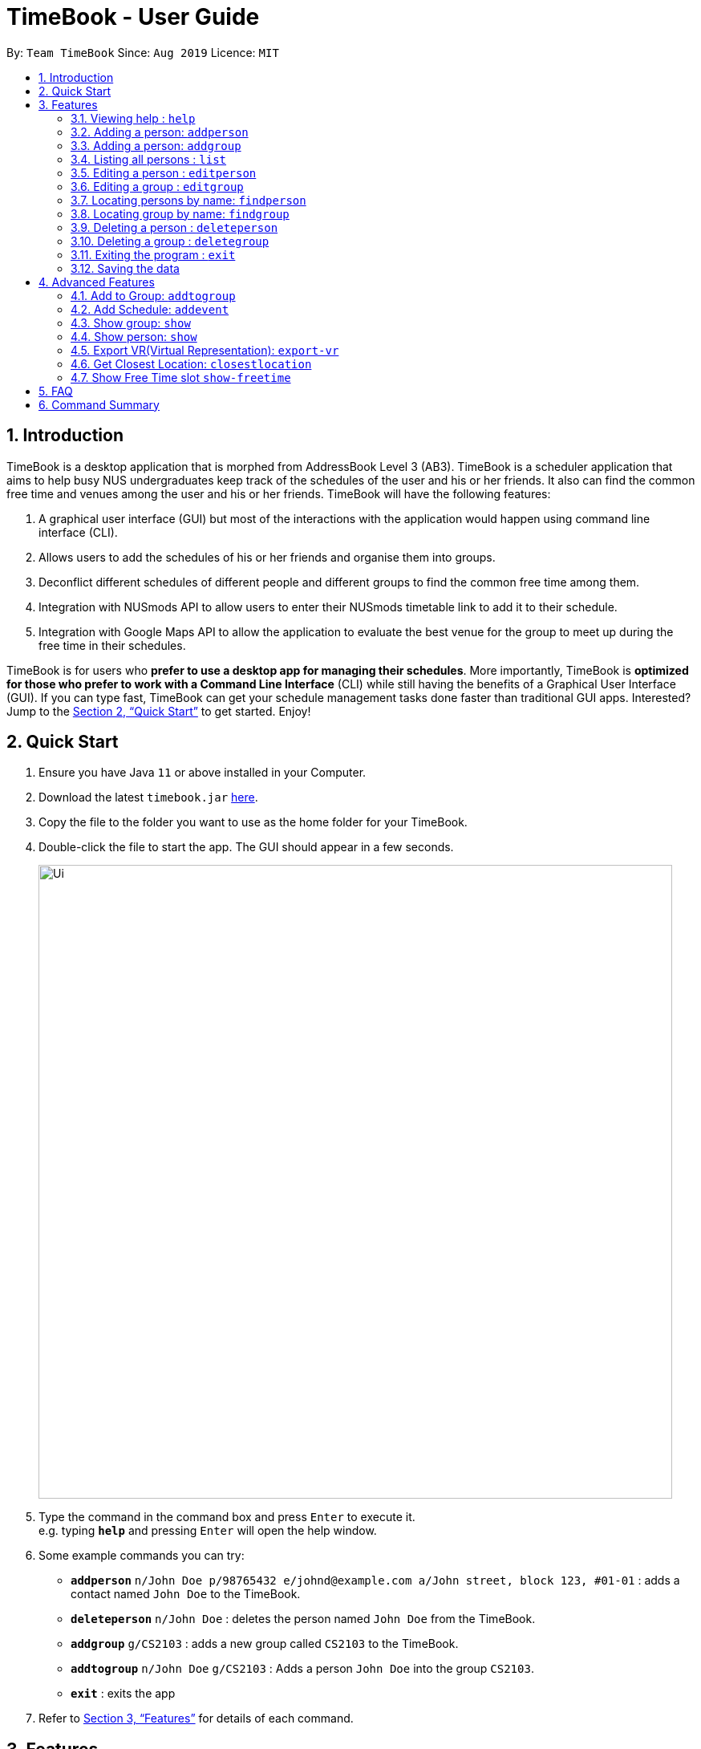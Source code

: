 = TimeBook - User Guide
:site-section: UserGuide
:toc:
:toc-title:
:toc-placement: preamble
:sectnums:
:imagesDir: images
:stylesDir: stylesheets
:xrefstyle: full
:experimental:
ifdef::env-github[]
:tip-caption: :bulb:
:note-caption: :information_source:
endif::[]
:repoURL: https://github.com/AY1920S1-CS2103T-T10-4/main

By: `Team TimeBook`      Since: `Aug 2019`      Licence: `MIT`

== Introduction

TimeBook is a desktop application that is morphed from AddressBook Level 3 (AB3). TimeBook is a scheduler application that aims to help busy NUS undergraduates keep track of the schedules of the user and his or her friends. It also can find the common free time and venues among the user and his or her friends. TimeBook will have the following features:

.  A graphical user interface (GUI) but most of the interactions with the application would happen using command line interface (CLI).
.  Allows users to add the schedules of his or her friends and organise them into groups.
.  Deconflict different schedules of different people and different groups to find the common free time among them.
.  Integration with NUSmods API to allow users to enter their NUSmods timetable link to add it to their schedule.
.  Integration with Google Maps API to allow the application to evaluate the best venue for the group to meet up during the free time in their schedules.

TimeBook is for users who *prefer to use a desktop app for managing their schedules*. More importantly, TimeBook is *optimized for those who prefer to work with a Command Line Interface* (CLI) while still having the benefits of a Graphical User Interface (GUI). If you can type fast, TimeBook can get your schedule management tasks done faster than traditional GUI apps. Interested? Jump to the <<Quick Start>> to get started. Enjoy!

== Quick Start

.  Ensure you have Java `11` or above installed in your Computer.
.  Download the latest `timebook.jar` link:{repoURL}/releases[here].
.  Copy the file to the folder you want to use as the home folder for your TimeBook.
.  Double-click the file to start the app. The GUI should appear in a few seconds.
+
image::Ui.png[width="790"]
+
.  Type the command in the command box and press kbd:[Enter] to execute it. +
e.g. typing *`help`* and pressing kbd:[Enter] will open the help window.
.  Some example commands you can try:

* *`addperson`* `n/John Doe p/98765432 e/johnd@example.com a/John street, block 123, #01-01` : adds a contact named `John Doe` to the TimeBook.
* *`deleteperson`* `n/John Doe` : deletes the person named `John Doe` from the TimeBook.
* *`addgroup`* `g/CS2103` : adds a new group called `CS2103` to the TimeBook.
* *`addtogroup`* `n/John Doe` `g/CS2103` : Adds a person `John Doe` into the group `CS2103`.
* *`exit`* : exits the app

.  Refer to <<Features>> for details of each command.

[[Features]]
== Features

====
*Command Format*

* Words in `UPPER_CASE` are the parameters to be supplied by the user e.g. in `add n/NAME`, `NAME` is a parameter which can be used as `add n/John Doe`.
* Items in square brackets are optional e.g `n/NAME [t/TAG]` can be used as `n/John Doe t/friend` or as `n/John Doe`.
* Items with `…`​ after them can be used multiple times including zero times e.g. `[t/TAG]...` can be used as `{nbsp}` (i.e. 0 times), `t/friend`, `t/friend t/family` etc.
* Parameters can be in any order e.g. if the command specifies `n/NAME p/PHONE_NUMBER`, `p/PHONE_NUMBER n/NAME` is also acceptable.
====

=== Viewing help : `help`

Format: `help`

=== Adding a person: `addperson`

Adds a person to the TimeBook +
Format: `addperson n/NAME [p/PHONE] [em/EMAIL] [a/ADDRESS] [r/REMARK] [tag/TAG]... [c/NUS_MOD_LINK]`

Examples:

* `addperson n/Catherine em/catherineCanCook@imail.com`
* `addperson n/John Doe em/JohnDoe@imail.com c/23F6B742CE`

=== Adding a person: `addgroup`

Adds a group to the TimeBook +
Format: `addgroup g/GROUP_NAME [r/GROUP_REMARK]`

Examples:

* `addgroup g/CS2103 r/Project Group`
* `addgroup g/Friends`

=== Listing all persons : `list`

Shows a list of all persons in the TimeBook. +
Format: `list`

=== Editing a person : `editperson`

Edits an existing person in the TimeBook. +
Format: `editperson ed/PERSON_NAME [n/NAME] [p/PHONE] [em/EMAIL] [a/ADDRESS] [r/REMARK] [tag/TAG]...`

****
* Edits the person specified by `PERSON_NAME`.
* At least one of the optional fields must be provided.
* Existing values will be updated to the input values.
* When editing tags, the existing tags of the person will be removed i.e adding of tags is not cumulative.
* You can remove all the person's tags by typing `tag/` without specifying any tags after it.
****

Examples:

* `editperson ed/John Doe p/91234567 em/johndoe@example.com` +
Edits the phone number and email address of the person with name 'John Doe' to be `91234567` and `johndoe@example.com` respectively.
* `edit ed/Betsy n/Betsy Crower tag/` +
Edits the person 'Betsy' to a new name 'Betsy Crower' and clears all existing tags.

=== Editing a group : `editgroup`

Edits an existing group in the TimeBook. +
Format: `editgroup ed/GROUP_NAME [g/GROUP_NAME] [r/GROUP_REMARK]`

****
* Edits the group specified by `GROUP_NAME`.
* At least one of the optional fields must be provided.
* Existing values will be updated to the input values.
****

Examples:

* `editgroup ed/CS2103 g/CS3203 r/Project Discussion Group` +
Edits the group specified by group name 'CS2103' with a new group name 'CS3203' and group remark `Project Discussion Group` respectively.

=== Locating persons by name: `findperson`

Finds the person whose name contains the given keyword. +
Format: `findperson n/NAME`

****
* Only the name is searched.
* Only full words will be matched e.g. `Han` will not match `Hans`
* Shows the groups that this person is in.
****

=== Locating group by name: `findgroup`

Finds the group whose name contains the given keyword. +
Format: `findgroup g/GROUP_NAME`

****
* Only the group name is searched.
* Only full words will be matched
* Shows the members inside the group.
****

// tag::delete[]
=== Deleting a person : `deleteperson`

Deletes the specified person from the TimeBook. +
Format: `deleteperson n/NAME`

****
* Removes the person from all the groups they are in
* Deletes the person specified by 'NAME'
****

Examples:

* `deleteperson n/Benedict` +
Deletes the person named `Benedict` from the TimeBook.

=== Deleting a group : `deletegroup`

Deletes the specified group from the TimeBook. +
Format: `deletegroup g/GROUP_NAME`

****
* Deletes the group specified by 'GROUP_NAME'
* The people who were in this group will not be deleted.
****

Examples:

* `deletegroup g/CS2103` +
Deletes the 'CS2103' group from the TimeBook.

// end::delete[]

=== Exiting the program : `exit`

Exits the program. +
Format: `exit`

=== Saving the data

TimeBook data are saved in the hard disk automatically after any command that changes the data. +
There is no need to save manually.

== Advanced Features

=== Add to Group: `addtogroup`

Adds a person specified by 'NAME' into a group specified by 'GROUP_NAME' in the TimeBook.
Format:

* `addtogroup n/NAME g/GROUP_NAME`

Examples:

* `addtogroup n/John g/CS2103`

=== Add Schedule: `addevent`

Adds an event into the schedule of a person in the TimeBook. Only schedules without clashes between time slots can be added to the TimeBook.
Can be used to mark a person as unavailable either on one-off dates or on a particular day every week +
Format:

* `addevent n/NAME e/EVENT_NAME t/DATETIME` +
* `addevent n/NAME c/NUS_MOD_LINK`

Examples:

* `addevent n/John e/Math Lecture t/26092019:1300-26092019:1400-LT25`
* `addevent n/John c/23F6B742CE`

=== Show group: `show`

Shows details of a group: who are its members and their available timings +
Format:

* `show g/GROUP_NAME`

Examples:

* `show g/TimeBook` +
* `show g/CS2030 T2`

=== Show person: `show`

Shows a person’s details along with their schedule +
Format:

* `show n/NAME` +

Examples:

* `show n/James Lee` +

=== Export VR(Virtual Representation): `export-vr`

Exports a visualisation representation of the schedule (timetable) of a group or person(s) to a PNG file+
Format:

* `export-vr [n/NAME]… [g/GROUP_NAME]… o/SAVE_LOCATION` +

Examples:

* `export-vr g/TimeBook o/timetable.jpg`
* `export-vr n/John Doe n/Joe Dohn n/Jackie Chan o/timetable.jpg`

//=== Export ICS: `export-ics`
//
//Output the free time for a certain group as an ics file. This ics file could be imported into google calendar. +
//Format:
//
//* `export-ics OUTPUT_FILENAME` +
//
//Examples:
//
//* `Export-ics -n CS3230T`

//=== Import ICS: `import-ics`
//
//Import the ics file of an individual. +
//Format:
//
//* `import-ics NAME FILEPATH` +
//
//Examples:
//
//* `Import-ics -t individual -n Catherine -p /data/timetable.ics`

=== Get Closest Location: `closestlocation`

This command is used to get the closest common location among a list of locations you entered.

Boundaries of this command:

. We define closest common location as the location that requires the least average time to travel to from the
locations stated in the list.
. We only support locations that are from NUSMods. Any other location would be voided and not be taken into
consideration for the computation of the closest location.

Format:

* `closestlocation l/LOCATIONA LOCATIONB ...` +

Examples:

* `closestlocation l/LT16 LT15 AS5`

=== Show Free Time slot `show-freetime`

*Overview*
When the command is executed a popup will appear that shows the closest common location for a particular free time slot in a group.

image::FreeTimePopup.png[]

_Description_

There are three main information that you will see when you execute the command.

. The Closest common location will be shown on the top right corner.
. The picture on google maps of the closest common location will be shown below the header.
. The full details of will be shown on the left side of the popup.
.. Second and third closest location will be shown
.. The average time to reach the location for the various choices
.. A list of voided location that TimeBook does not support

Format:

* `show-freetime g/GROUP_NAME id/SLOT_NUMBER` +

Examples:

* `show-freetime g/CS2103T id/2`

== FAQ

*Q*: How do I transfer my data to another Computer? +
*A*: Install the app in the other computer and overwrite the empty data file it creates with the file that contains the data of your previous TimeBook folder.

== Command Summary

* *List/Show All Persons* : `list`
* *Add Person* `addperson n/NAME [p/PHONE] [em/EMAIL] [a/ADDRESS] [r/REMARK] [tag/TAG]... [c/NUS_MOD_LINK]` +
e.g. `add n/James Ho p/22224444 em/jamesho@example.com a/123, Clementi Rd, 1234665 r/Always helpful tag/friend tag/colleague`
* *Edit Person* : `editperson ed/PERSON_NAME [n/NAME] [p/PHONE] [em/EMAIL] [a/ADDRESS] [r/REMARK] [tag/TAG]...` +
e.g. `editperson ed/James Lee em/jameslee@example.com`
* *Delete Person* : `delete n/NAME` +
e.g. `deleteperson n/Benedict`
* *Find Person* : `findperson n/NAME` +
e.g. `findperson n/James Jake`
* *Add Event to Person's Schedule* : `addevent n/NAME e/EVENT_NAME t/DATETIME` +
e.g. `addevent n/John e/Math Lecture t/26092019:1300-26092019:1400-LT25`
* *Show Person Details and Schedule* : `show n/NAME` +
e.g. `show n/James Lee`
* *Add Group* `addgroup g/GROUP_NAME [r/GROUP_REMARK]` +
e.g. `addgroup g/CS2103 r/Project Group`
* *Add Person to Group* : `addtogroup n/NAME g/GROUP_NAME` +
e.g. `addtogroup n/John g/CS2103`
* *Edit Group* `editgroup ed/GROUP_NAME [g/GROUP_NAME] [r/GROUP_REMARK]` +
e.g. `editgroup ed/CS2103 g/CS3203 r/Project Discussion Group`
* *Delete Group* : `deletegroup g/GROUP_NAME` +
e.g. `deletegroup g/CS2103`
* *Find Group* : `findgroup g/GROUP_NAME` +
e.g. `findgroup g/CS2103`
* *Show Group Details and Schedule* : `show g/GROUP_NAME` +
e.g. `show g/CS2030 T2`
* *Export Visual Representation* : `export-vr [n/NAME]… [g/GROUP_NAME]… o/SAVE_LOCATION` +
e.g. `export-vr g/TimeBook o/timetable.jpg`
* *Closest Location* : `closestlocation l/LOCATIONA LOCATIONB ...` +
e.g. `closestlocation l/LT16 LT15 AS5`
* *Show Free Time Slot* : `show-freetime g/GROUP_NAME id/SLOT_NUMBER` +
e.g. `show-freetime g/CS2103T id/2`
* *Help* : `help`
* *Clear* : `clear`
* *Exit* : `exit`
